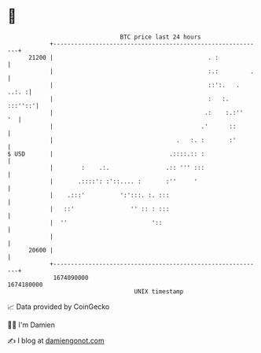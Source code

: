 * 👋

#+begin_example
                                   BTC price last 24 hours                    
               +------------------------------------------------------------+ 
         21200 |                                            . :             | 
               |                                            :.:         .   | 
               |                                            ::':.   . ..:. :| 
               |                                            :   :.  :::''::'| 
               |                                           .:    :.:''   '  | 
               |                                          .'      ::        | 
               |                                   .   :. :       :'        | 
   $ USD       |                                 .::::.:: :                 | 
               |        :    .:.                .:: ''' :::                 | 
               |       .::::': :'::.... :       :''     '                   | 
               |    .:::'          ':':::. :. :::                           | 
               |   ::'                '' :: : :::                           | 
               |  ''                        '::                             | 
               |                                                            | 
         20600 |                                                            | 
               +------------------------------------------------------------+ 
                1674090000                                        1674180000  
                                       UNIX timestamp                         
#+end_example
📈 Data provided by CoinGecko

🧑‍💻 I'm Damien

✍️ I blog at [[https://www.damiengonot.com][damiengonot.com]]
